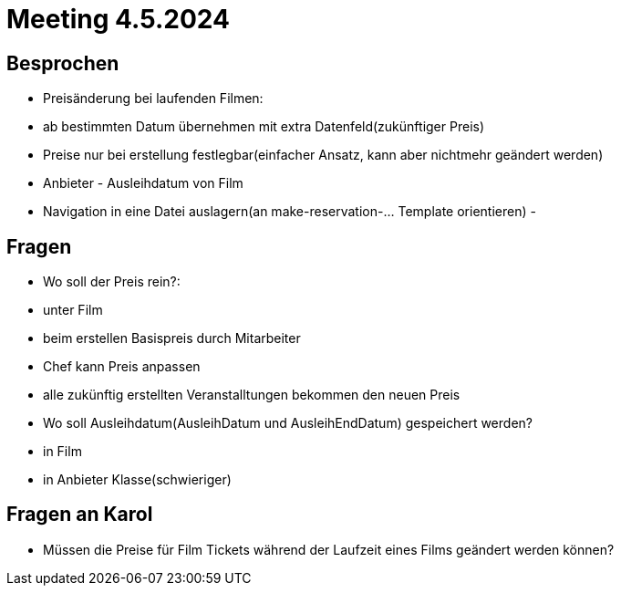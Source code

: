 = Meeting 4.5.2024

== Besprochen
- Preisänderung bei laufenden Filmen:
    - ab bestimmten Datum übernehmen mit extra Datenfeld(zukünftiger Preis)
    - Preise nur bei erstellung festlegbar(einfacher Ansatz, kann aber nichtmehr geändert werden)
- Anbieter - Ausleihdatum von Film
- Navigation in eine Datei auslagern(an make-reservation-... Template orientieren)
-


== Fragen
- Wo soll der Preis rein?:
    - unter Film
    - beim erstellen Basispreis durch Mitarbeiter
    - Chef kann Preis anpassen
    - alle zukünftig erstellten Veranstalltungen bekommen den neuen Preis
- Wo soll Ausleihdatum(AusleihDatum und AusleihEndDatum) gespeichert werden?
    - in Film
    - in Anbieter Klasse(schwieriger)


== Fragen an Karol
- Müssen die Preise für Film Tickets während der Laufzeit eines Films geändert werden können?


